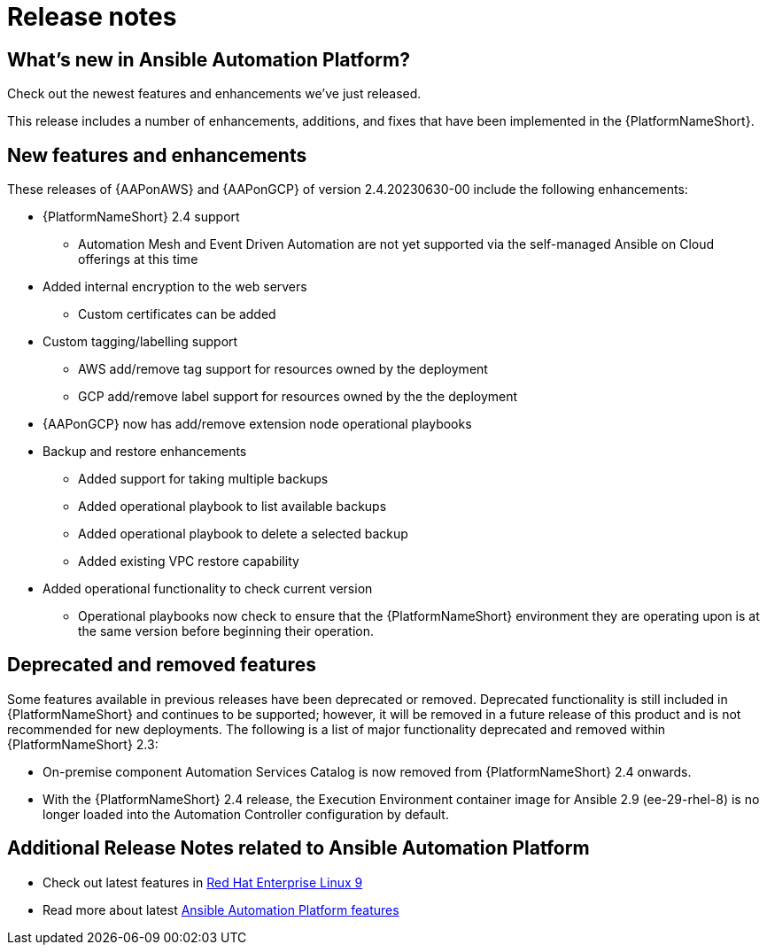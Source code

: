 ifdef::context[:parent-context: {context}]

[id="ap-release-notes"]

= Release notes

[discrete]
== What’s new in Ansible Automation Platform?

Check out the newest features and enhancements we've just released.

This release includes a number of enhancements, additions, and fixes that have been implemented in the {PlatformNameShort}.

[discrete]
== New features and enhancements

These releases of {AAPonAWS} and {AAPonGCP} of version 2.4.20230630-00 include the following enhancements:

* {PlatformNameShort} 2.4 support
** Automation Mesh and Event Driven Automation are not yet supported via the self-managed Ansible on Cloud offerings at this time
* Added internal encryption to the web servers
** Custom certificates can be added
* Custom tagging/labelling support
** AWS add/remove tag support for resources owned by the deployment
** GCP add/remove label support for resources owned by the the deployment
* {AAPonGCP} now has add/remove extension node operational playbooks
* Backup and restore enhancements
** Added support for taking multiple backups
** Added operational playbook to list available backups
** Added operational playbook to delete a selected backup
** Added existing VPC restore capability
* Added operational functionality to check current version
** Operational playbooks now check to ensure that the {PlatformNameShort} environment they are operating upon is at the same version before beginning their operation.

[discrete]
== Deprecated and removed features

Some features available in previous releases have been deprecated or removed. Deprecated functionality is still included in {PlatformNameShort} and continues to be supported; however, it will be removed in a future release of this product and is not recommended for new deployments.
The following is a list of major functionality deprecated and removed within {PlatformNameShort} 2.3:

* On-premise component Automation Services Catalog is now removed from {PlatformNameShort} 2.4 onwards.
* With the {PlatformNameShort} 2.4 release, the Execution Environment container image for Ansible 2.9 (ee-29-rhel-8) is no longer loaded into the Automation Controller configuration by default.

[discrete]
== Additional Release Notes related to Ansible Automation Platform

* Check out latest features in link:https://access.redhat.com/login?redirectTo=https%3A%2F%2Faccess.redhat.com%2Fdocumentation%2Fen-us%2Fred_hat_enterprise_linux%2F9[Red Hat Enterprise Linux 9]
* Read more about latest link:https://access.redhat.com/documentation/en-us/red_hat_ansible_automation_platform/2.4/html/red_hat_ansible_automation_platform_release_notes/index?extIdCarryOver=true&intcmp=7013a0000026H45AAE&sc_cid=7013a000003SeN0AAK[Ansible Automation Platform features]
